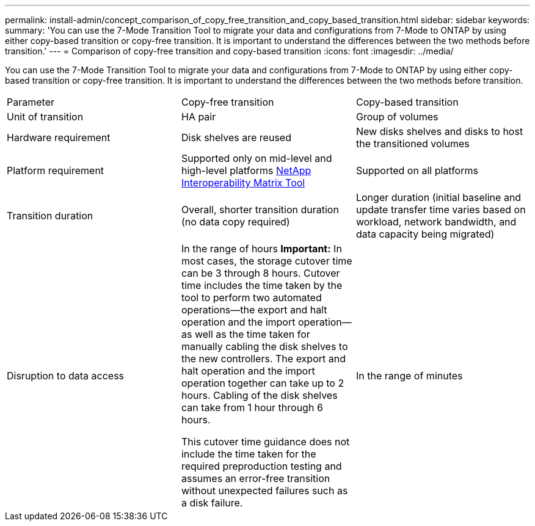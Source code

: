 ---
permalink: install-admin/concept_comparison_of_copy_free_transition_and_copy_based_transition.html
sidebar: sidebar
keywords: 
summary: 'You can use the 7-Mode Transition Tool to migrate your data and configurations from 7-Mode to ONTAP by using either copy-based transition or copy-free transition. It is important to understand the differences between the two methods before transition.'
---
= Comparison of copy-free transition and copy-based transition
:icons: font
:imagesdir: ../media/

[.lead]
You can use the 7-Mode Transition Tool to migrate your data and configurations from 7-Mode to ONTAP by using either copy-based transition or copy-free transition. It is important to understand the differences between the two methods before transition.

|===
| Parameter| Copy-free transition| Copy-based transition
a|
Unit of transition
a|
HA pair
a|
Group of volumes
a|
Hardware requirement
a|
Disk shelves are reused
a|
New disks shelves and disks to host the transitioned volumes
a|
Platform requirement
a|
Supported only on mid-level and high-level platforms https://mysupport.netapp.com/matrix[NetApp Interoperability Matrix Tool]

a|
Supported on all platforms
a|
Transition duration
a|
Overall, shorter transition duration (no data copy required)
a|
Longer duration (initial baseline and update transfer time varies based on workload, network bandwidth, and data capacity being migrated)
a|
Disruption to data access
a|
In the range of hours *Important:* In most cases, the storage cutover time can be 3 through 8 hours. Cutover time includes the time taken by the tool to perform two automated operations--the export and halt operation and the import operation--as well as the time taken for manually cabling the disk shelves to the new controllers. The export and halt operation and the import operation together can take up to 2 hours. Cabling of the disk shelves can take from 1 hour through 6 hours.

This cutover time guidance does not include the time taken for the required preproduction testing and assumes an error-free transition without unexpected failures such as a disk failure.

a|
In the range of minutes
|===
